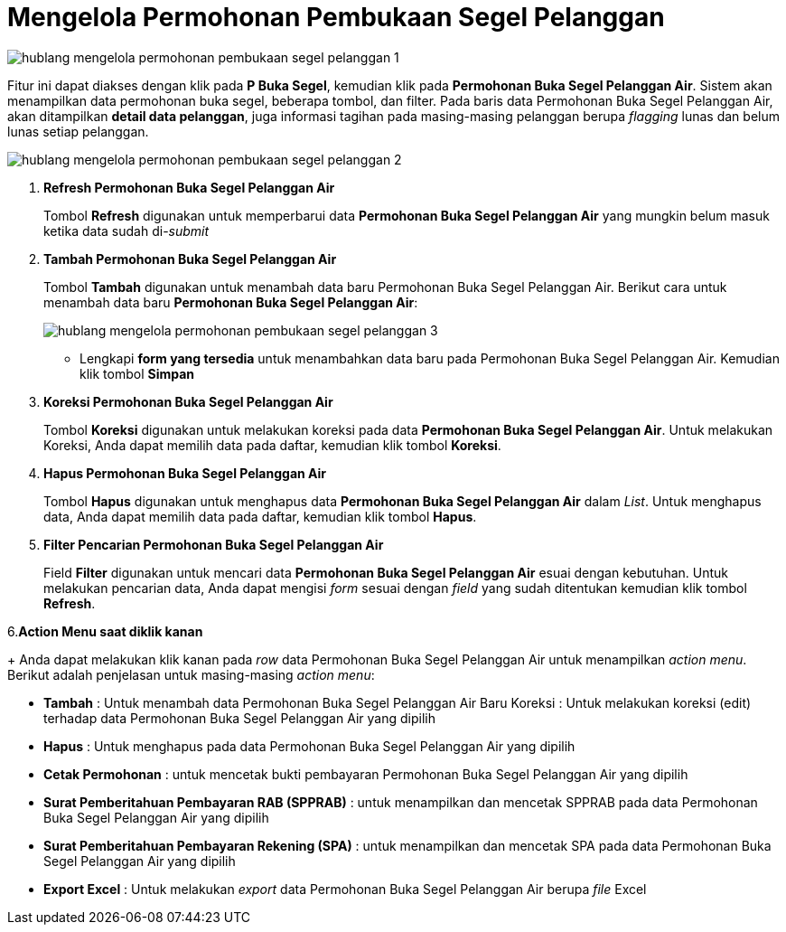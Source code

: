= Mengelola Permohonan Pembukaan Segel Pelanggan

image::../images-hublang/hublang-mengelola-permohonan-pembukaan-segel-pelanggan-1.png[align="center"]

Fitur ini dapat diakses dengan klik pada *P Buka Segel*, kemudian klik pada *Permohonan Buka Segel Pelanggan Air*. Sistem akan menampilkan data permohonan buka segel, beberapa tombol, dan filter. Pada baris data Permohonan Buka Segel Pelanggan Air, akan ditampilkan *detail data pelanggan*, juga informasi tagihan pada masing-masing pelanggan berupa _flagging_ lunas dan belum lunas setiap pelanggan. 


image::../images-hublang/hublang-mengelola-permohonan-pembukaan-segel-pelanggan-2.png[align="center"]

1. *Refresh Permohonan Buka Segel Pelanggan Air*
+
Tombol *Refresh* digunakan untuk memperbarui data *Permohonan Buka Segel Pelanggan Air* yang mungkin belum masuk ketika data sudah di-_submit_

2. *Tambah Permohonan Buka Segel Pelanggan Air*
+
Tombol *Tambah* digunakan untuk menambah data baru Permohonan Buka Segel Pelanggan Air. Berikut cara untuk menambah data baru *Permohonan Buka Segel Pelanggan Air*: 
+
image::../images-hublang/hublang-mengelola-permohonan-pembukaan-segel-pelanggan-3.png[align="center"]
+
- Lengkapi *form yang tersedia* untuk menambahkan data baru pada Permohonan Buka Segel Pelanggan Air. Kemudian klik tombol *Simpan*

3. *Koreksi Permohonan Buka Segel Pelanggan Air*
+
Tombol *Koreksi* digunakan untuk melakukan koreksi pada data  *Permohonan Buka Segel Pelanggan Air*. Untuk melakukan Koreksi, Anda dapat memilih data pada daftar, kemudian klik tombol *Koreksi*.

4. *Hapus Permohonan Buka Segel Pelanggan Air*
+
Tombol *Hapus* digunakan untuk menghapus data *Permohonan Buka Segel Pelanggan Air* dalam _List_. Untuk menghapus data, Anda dapat memilih data pada daftar, kemudian klik tombol *Hapus*.

5. *Filter Pencarian Permohonan Buka Segel Pelanggan Air*
+
Field *Filter* digunakan untuk mencari data *Permohonan Buka Segel Pelanggan Air* esuai dengan kebutuhan. Untuk melakukan pencarian data, Anda dapat mengisi _form_ sesuai dengan _field_ yang sudah ditentukan kemudian klik tombol *Refresh*.

6.*Action Menu saat diklik kanan*
+
Anda dapat melakukan klik kanan pada _row_ data Permohonan Buka Segel Pelanggan Air untuk menampilkan _action menu_. Berikut adalah penjelasan untuk masing-masing _action menu_: 

- *Tambah* : Untuk menambah data Permohonan Buka Segel Pelanggan Air Baru
Koreksi : Untuk melakukan koreksi (edit) terhadap data Permohonan Buka Segel Pelanggan Air yang dipilih

- *Hapus* : Untuk menghapus pada data Permohonan Buka Segel Pelanggan Air yang dipilih

- *Cetak Permohonan* : untuk mencetak bukti pembayaran Permohonan Buka Segel Pelanggan Air yang dipilih

- *Surat Pemberitahuan Pembayaran RAB (SPPRAB)* : untuk menampilkan dan mencetak SPPRAB pada data Permohonan Buka Segel Pelanggan Air yang dipilih

- *Surat Pemberitahuan Pembayaran Rekening (SPA)* : untuk menampilkan dan mencetak SPA pada data Permohonan Buka Segel Pelanggan Air yang dipilih

- *Export Excel* : Untuk melakukan _export_ data Permohonan Buka Segel Pelanggan Air berupa _file_ Excel